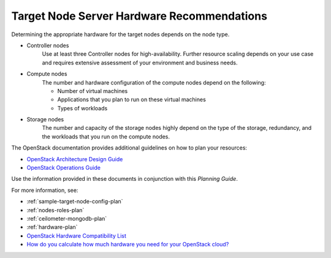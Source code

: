 

.. _target-hdwr-reqs-plan:

Target Node Server Hardware Recommendations
-------------------------------------------

Determining the appropriate hardware
for the target nodes depends on the node type.

- Controller nodes
   Use at least three Controller nodes for high-availability. Further resource
   scaling depends on your use case and requires extensive assessment of your
   environment and business needs.

- Compute nodes
   The number and hardware configuration of the compute nodes depend on the
   following:

   - Number of virtual machines
   - Applications that you plan to run on these virtual machines
   - Types of workloads

- Storage nodes
   The number and capacity of the storage nodes highly depend on
   the type of the storage, redundancy, and the workloads that you run
   on the compute nodes.

The OpenStack documentation provides additional guidelines on how to plan your
resources:

- `OpenStack Architecture Design Guide
  <http://docs.openstack.org/arch-design/content/technical-considerations-general-purpose.html>`_

- `OpenStack Operations Guide
  <http://docs.openstack.org/openstack-ops/content/>`_

Use the information provided in these documents in conjunction with
this *Planning Guide*.

For more information, see:

- :ref:`sample-target-node-config-plan`

- :ref:`nodes-roles-plan`

- :ref:`ceilometer-mongodb-plan`

- :ref:`hardware-plan`

- `OpenStack Hardware Compatibility List
  <https://www.mirantis.com/products/openstack-drivers-and-plugins/hardware-compatibility-list/>`__

- `How do you calculate how much hardware you need for your OpenStack cloud?
  <http://www.mirantis.com/blog/openstack-hardware-bom-calculator/>`__
